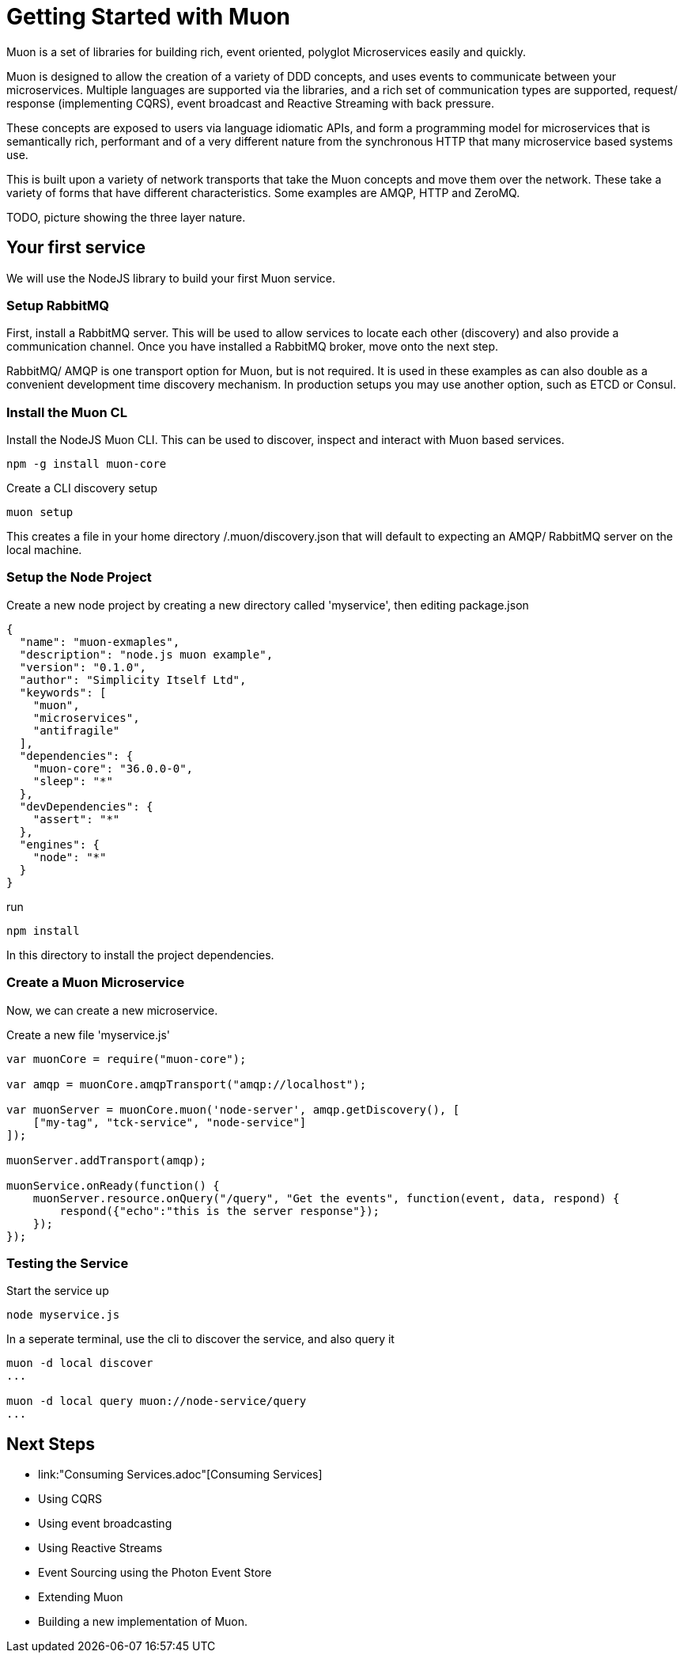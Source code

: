 
# Getting Started with Muon

Muon is a set of libraries for building rich, event oriented, polyglot Microservices easily and quickly.

Muon is designed to allow the creation of a variety of DDD concepts, and uses events to communicate between your microservices.  Multiple languages are supported via the libraries, and a rich set of communication types are supported, request/ response (implementing CQRS), event broadcast and Reactive Streaming with back pressure.

These concepts are exposed to users via language idiomatic APIs, and form a programming model for microservices that is semantically rich, performant and of a very different nature from the synchronous HTTP that many microservice based systems use.

This is built upon a variety of network transports that take the Muon concepts and move them over the network. These take a variety of forms that have different characteristics. Some examples are AMQP, HTTP and ZeroMQ.

TODO, picture showing the three layer nature.

## Your first service

We will use the NodeJS library to build your first Muon service.

### Setup RabbitMQ

First, install a RabbitMQ server. This will be used to allow services to locate each other (discovery) and also provide a communication channel.  Once you have installed a RabbitMQ broker, move onto the next step.

RabbitMQ/ AMQP is one transport option for Muon, but is not required. It is used in these examples as can also double as a convenient development time discovery mechanism. In production setups you may use another option, such as ETCD or Consul.

### Install the Muon CL

Install the NodeJS Muon CLI. This can be used to discover, inspect and interact with Muon based services.

```
npm -g install muon-core
```

Create a CLI discovery setup 
```
muon setup
```

This creates a file in your home directory /.muon/discovery.json that will default to expecting an AMQP/ RabbitMQ server on the local machine.

### Setup the Node Project

Create a new node project by creating a new directory called 'myservice', then editing package.json

```
{
  "name": "muon-exmaples",
  "description": "node.js muon example",
  "version": "0.1.0",
  "author": "Simplicity Itself Ltd",
  "keywords": [
    "muon",
    "microservices",
    "antifragile"
  ],
  "dependencies": {
    "muon-core": "36.0.0-0",
    "sleep": "*"
  },
  "devDependencies": {
    "assert": "*"
  },
  "engines": {
    "node": "*"
  }
}
```

run 

```
npm install 
```

In this directory to install the project dependencies.

### Create a Muon Microservice

Now, we can create a new microservice.

Create a new file 'myservice.js'
```
var muonCore = require("muon-core");

var amqp = muonCore.amqpTransport("amqp://localhost");

var muonServer = muonCore.muon('node-server', amqp.getDiscovery(), [
    ["my-tag", "tck-service", "node-service"]
]);

muonServer.addTransport(amqp);

muonService.onReady(function() {
    muonServer.resource.onQuery("/query", "Get the events", function(event, data, respond) {
        respond({"echo":"this is the server response"});
    });
});
```

### Testing the Service

Start the service up

```
node myservice.js
```

In a seperate terminal, use the cli to discover the service, and also query it

```
muon -d local discover
...

muon -d local query muon://node-service/query
...
```

## Next Steps

* link:"Consuming Services.adoc"[Consuming Services]
* Using CQRS
* Using event broadcasting
* Using Reactive Streams
* Event Sourcing using the Photon Event Store
* Extending Muon
* Building a new implementation of Muon.
